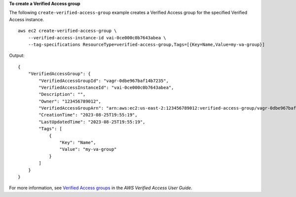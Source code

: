 **To create a Verified Access group**

The following ``create-verified-access-group`` example creates a Verified Access group for the specified Verified Access instance. ::

    aws ec2 create-verified-access-group \
        --verified-access-instance-id vai-0ce000c0b7643abea \
        --tag-specifications ResourceType=verified-access-group,Tags=[{Key=Name,Value=my-va-group}]


Output::

    {
        "VerifiedAccessGroup": {
            "VerifiedAccessGroupId": "vagr-0dbe967baf14b7235",
            "VerifiedAccessInstanceId": "vai-0ce000c0b7643abea",
            "Description": "",
            "Owner": "123456789012",
            "VerifiedAccessGroupArn": "arn:aws:ec2:us-east-2:123456789012:verified-access-group/vagr-0dbe967baf14b7235",
            "CreationTime": "2023-08-25T19:55:19",
            "LastUpdatedTime": "2023-08-25T19:55:19",
            "Tags": [
                {
                    "Key": "Name",
                    "Value": "my-va-group"
                }
            ]
        }
    }

For more information, see `Verified Access groups <https://docs.aws.amazon.com/verified-access/latest/ug/verified-access-groups.html>`__ in the *AWS Verified Access User Guide*.
